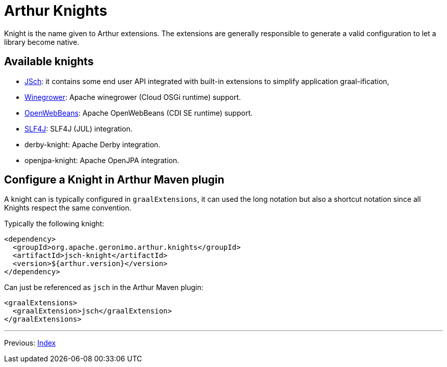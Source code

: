 ////
Licensed to the Apache Software Foundation (ASF) under one or more
contributor license agreements. See the NOTICE file distributed with
this work for additional information regarding copyright ownership.
The ASF licenses this file to You under the Apache License, Version 2.0
(the "License"); you may not use this file except in compliance with
the License. You may obtain a copy of the License at

http://www.apache.org/licenses/LICENSE-2.0

Unless required by applicable law or agreed to in writing, software
distributed under the License is distributed on an "AS IS" BASIS,
WITHOUT WARRANTIES OR CONDITIONS OF ANY KIND, either express or implied.
See the License for the specific language governing permissions and
limitations under the License.
////
= Arthur Knights

Knight is the name given to Arthur extensions.
The extensions are generally responsible to generate a valid configuration to let a library become native.

== Available knights

- link:jsch-knight.html[JSch]: it contains some end user API integrated with built-in extensions to simplify application graal-ification,
- link:winegrower-knight.html[Winegrower]: Apache winegrower (Cloud OSGi runtime) support.
- link:openwebbeans-knight.html[OpenWebBeans]: Apache OpenWebBeans (CDI SE runtime) support.
- link:slf4j-knight.html[SLF4J]: SLF4J (JUL) integration.
- derby-knight: Apache Derby integration.
- openjpa-knight: Apache OpenJPA integration.

== Configure a Knight in Arthur Maven plugin

A knight can is typically configured in `graalExtensions`, it can used the long notation but also a shortcut notation since all Knights respect the same convention.

Typically the following knight:

[source,xml]
----
<dependency>
  <groupId>org.apache.geronimo.arthur.knights</groupId>
  <artifactId>jsch-knight</artifactId>
  <version>${arthur.version}</version>
</dependency>
----

Can just be referenced as `jsch` in the Arthur Maven plugin:

[source,xml]
----
<graalExtensions>
  <graalExtension>jsch</graalExtension>
</graalExtensions>
----

---

Previous: link:maven.html[Index]
